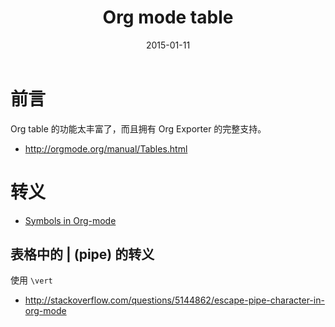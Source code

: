 #+TITLE: Org mode table
#+DATE: 2015-01-11
#+KEYWORDS: Org-mode

* 前言
Org table 的功能太丰富了，而且拥有 Org Exporter 的完整支持。
+ [[http://orgmode.org/manual/Tables.html]]

* 转义
+ [[http://orgmode.org/worg/org-symbols.html][Symbols in Org-mode]]

** 表格中的 | (pipe) 的转义
使用 ~\vert~
+ [[http://stackoverflow.com/questions/5144862/escape-pipe-character-in-org-mode]]
